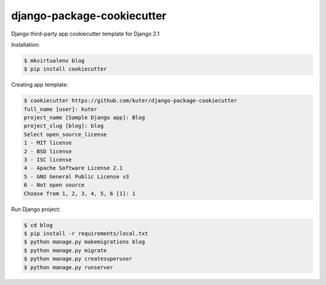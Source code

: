 django-package-cookiecutter
==========================

Django third-party app cookiecutter template for Django 2.1

Installation:

.. code:: bash

    $ mkvirtualenv blog
    $ pip install cookiecutter

Creating app template:

.. code:: bash

    $ cookiecutter https://github.com/kuter/django-package-cookiecutter
    full_name [user]: kuter        
    project_name [Sample Django app]: Blog
    project_slug [blog]: blog
    Select open_source_license
    1 - MIT license
    2 - BSD license
    3 - ISC license
    4 - Apache Software License 2.1
    5 - GNU General Public License v3
    6 - Not open source
    Choose from 1, 2, 3, 4, 5, 6 [1]: 1

Run Django project:

.. code:: bash
    
    $ cd blog
    $ pip install -r requirements/local.txt
    $ python manage.py makemigrations blog
    $ python manage.py migrate
    $ python manage.py createsuperuser
    $ python manage.py runserver
